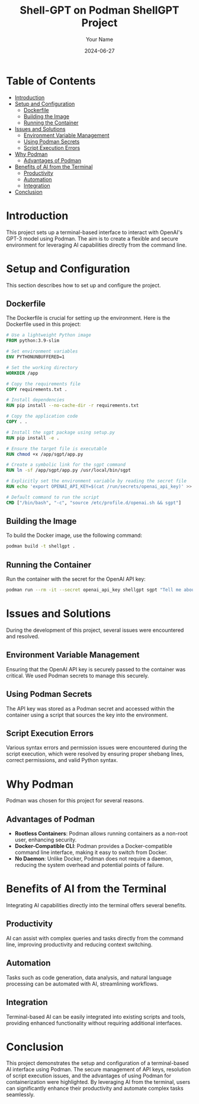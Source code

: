 #+title: Shell-GPT on Podman
#+TITLE: ShellGPT Project
#+AUTHOR: Your Name
#+DATE: 2024-06-27
#+OPTIONS: toc:2 num:nil

* Table of Contents
- [[#introduction][Introduction]]
- [[#setup-and-configuration][Setup and Configuration]]
  - [[#dockerfile][Dockerfile]]
  - [[#building-the-image][Building the Image]]
  - [[#running-the-container][Running the Container]]
- [[#issues-and-solutions][Issues and Solutions]]
  - [[#environment-variable-management][Environment Variable Management]]
  - [[#using-podman-secrets][Using Podman Secrets]]
  - [[#script-execution-errors][Script Execution Errors]]
- [[#why-podman][Why Podman]]
  - [[#advantages-of-podman][Advantages of Podman]]
- [[#benefits-of-ai-from-the-terminal][Benefits of AI from the Terminal]]
  - [[#productivity][Productivity]]
  - [[#automation][Automation]]
  - [[#integration][Integration]]
- [[#conclusion][Conclusion]]

* Introduction
This project sets up a terminal-based interface to interact with OpenAI's GPT-3 model using Podman. The aim is to create a flexible and secure environment for leveraging AI capabilities directly from the command line.

* Setup and Configuration
This section describes how to set up and configure the project.

** Dockerfile
The Dockerfile is crucial for setting up the environment. Here is the Dockerfile used in this project:

#+begin_src dockerfile
# Use a lightweight Python image
FROM python:3.9-slim

# Set environment variables
ENV PYTHONUNBUFFERED=1

# Set the working directory
WORKDIR /app

# Copy the requirements file
COPY requirements.txt .

# Install dependencies
RUN pip install --no-cache-dir -r requirements.txt

# Copy the application code
COPY . .

# Install the sgpt package using setup.py
RUN pip install -e .

# Ensure the target file is executable
RUN chmod +x /app/sgpt/app.py

# Create a symbolic link for the sgpt command
RUN ln -sf /app/sgpt/app.py /usr/local/bin/sgpt

# Explicitly set the environment variable by reading the secret file
RUN echo 'export OPENAI_API_KEY=$(cat /run/secrets/openai_api_key)' >> /etc/profile.d/openai.sh

# Default command to run the script
CMD ["/bin/bash", "-c", "source /etc/profile.d/openai.sh && sgpt"]
#+end_src

** Building the Image
To build the Docker image, use the following command:

#+begin_src sh
podman build -t shellgpt .
#+end_src

** Running the Container
Run the container with the secret for the OpenAI API key:

#+begin_src sh
podman run --rm -it --secret openai_api_key shellgpt sgpt "Tell me about the history of Linux."
#+end_src

* Issues and Solutions
During the development of this project, several issues were encountered and resolved.

** Environment Variable Management
Ensuring that the OpenAI API key is securely passed to the container was critical. We used Podman secrets to manage this securely.

** Using Podman Secrets
The API key was stored as a Podman secret and accessed within the container using a script that sources the key into the environment.

** Script Execution Errors
Various syntax errors and permission issues were encountered during the script execution, which were resolved by ensuring proper shebang lines, correct permissions, and valid Python syntax.

* Why Podman
Podman was chosen for this project for several reasons.

** Advantages of Podman
- **Rootless Containers**: Podman allows running containers as a non-root user, enhancing security.
- **Docker-Compatible CLI**: Podman provides a Docker-compatible command line interface, making it easy to switch from Docker.
- **No Daemon**: Unlike Docker, Podman does not require a daemon, reducing the system overhead and potential points of failure.

* Benefits of AI from the Terminal
Integrating AI capabilities directly into the terminal offers several benefits.

** Productivity
AI can assist with complex queries and tasks directly from the command line, improving productivity and reducing context switching.

** Automation
Tasks such as code generation, data analysis, and natural language processing can be automated with AI, streamlining workflows.

** Integration
Terminal-based AI can be easily integrated into existing scripts and tools, providing enhanced functionality without requiring additional interfaces.

* Conclusion
This project demonstrates the setup and configuration of a terminal-based AI interface using Podman. The secure management of API keys, resolution of script execution issues, and the advantages of using Podman for containerization were highlighted. By leveraging AI from the terminal, users can significantly enhance their productivity and automate complex tasks seamlessly.
